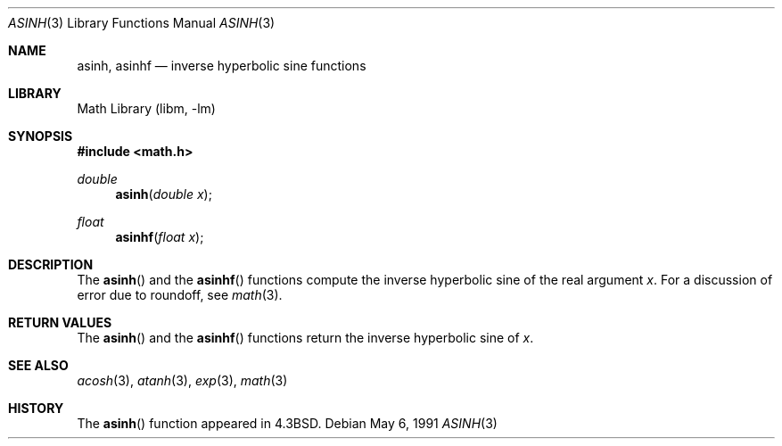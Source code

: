 .\" Copyright (c) 1985, 1991 Regents of the University of California.
.\" All rights reserved.
.\"
.\" Redistribution and use in source and binary forms, with or without
.\" modification, are permitted provided that the following conditions
.\" are met:
.\" 1. Redistributions of source code must retain the above copyright
.\"    notice, this list of conditions and the following disclaimer.
.\" 2. Redistributions in binary form must reproduce the above copyright
.\"    notice, this list of conditions and the following disclaimer in the
.\"    documentation and/or other materials provided with the distribution.
.\" 4. Neither the name of the University nor the names of its contributors
.\"    may be used to endorse or promote products derived from this software
.\"    without specific prior written permission.
.\"
.\" THIS SOFTWARE IS PROVIDED BY THE REGENTS AND CONTRIBUTORS ``AS IS'' AND
.\" ANY EXPRESS OR IMPLIED WARRANTIES, INCLUDING, BUT NOT LIMITED TO, THE
.\" IMPLIED WARRANTIES OF MERCHANTABILITY AND FITNESS FOR A PARTICULAR PURPOSE
.\" ARE DISCLAIMED.  IN NO EVENT SHALL THE REGENTS OR CONTRIBUTORS BE LIABLE
.\" FOR ANY DIRECT, INDIRECT, INCIDENTAL, SPECIAL, EXEMPLARY, OR CONSEQUENTIAL
.\" DAMAGES (INCLUDING, BUT NOT LIMITED TO, PROCUREMENT OF SUBSTITUTE GOODS
.\" OR SERVICES; LOSS OF USE, DATA, OR PROFITS; OR BUSINESS INTERRUPTION)
.\" HOWEVER CAUSED AND ON ANY THEORY OF LIABILITY, WHETHER IN CONTRACT, STRICT
.\" LIABILITY, OR TORT (INCLUDING NEGLIGENCE OR OTHERWISE) ARISING IN ANY WAY
.\" OUT OF THE USE OF THIS SOFTWARE, EVEN IF ADVISED OF THE POSSIBILITY OF
.\" SUCH DAMAGE.
.\"
.\"     from: @(#)asinh.3	6.4 (Berkeley) 5/6/91
.\" $FreeBSD: src/lib/msun/man/asinh.3,v 1.11 2007/01/09 01:02:05 imp Exp $
.\"
.Dd May 6, 1991
.Dt ASINH 3
.Os
.Sh NAME
.Nm asinh ,
.Nm asinhf
.Nd inverse hyperbolic sine functions
.Sh LIBRARY
.Lb libm
.Sh SYNOPSIS
.In math.h
.Ft double
.Fn asinh "double x"
.Ft float
.Fn asinhf "float x"
.Sh DESCRIPTION
The
.Fn asinh
and the
.Fn asinhf
functions compute the inverse hyperbolic sine
of the real
argument
.Ar x .
For a discussion of error due to roundoff, see
.Xr math 3 .
.Sh RETURN VALUES
The
.Fn asinh
and the
.Fn asinhf
functions
return the inverse hyperbolic sine of
.Ar x .
.Sh SEE ALSO
.Xr acosh 3 ,
.Xr atanh 3 ,
.Xr exp 3 ,
.Xr math 3
.Sh HISTORY
The
.Fn asinh
function appeared in
.Bx 4.3 .
